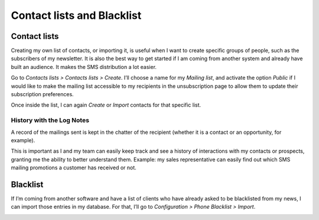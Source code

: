 ==================================
Contact lists and Blacklist
==================================

Contact lists
==================================
Creating my own list of contacts, or importing it, is useful when I want to create specific groups of people, such as the subscribers of my newsletter. It is also the best way to get started if I am coming from another system and already have built an audience. It makes the SMS distribution a lot easier.

Go to *Contacts lists > Contacts lists > Create*.
I’ll choose a name for my *Mailing list*, and activate the option *Public* if I would like to make the mailing list accessible to my recipients in the unsubscription page to allow them to update their subscription preferences.

Once inside the list, I can again *Create* or *Import* contacts for that specific list.

.. image:: ./media/sms_marketing9.png
   :align: center

History with the Log Notes
-----------------------------
A record of the mailings sent is kept in the chatter of the recipient (whether it is a contact or an opportunity, for example).

.. image:: ./media/sms_marketing10.png
   :align: center

This is important as I and my team can easily keep track and see a history of interactions with my contacts or prospects, granting me the ability to better understand them.
Example: my sales representative can easily find out which SMS mailing promotions a customer has received or not.


Blacklist
==================================
If I’m coming from another software and have a list of clients who have already asked to be blacklisted from my news, I can import those entries in my database.
For that, I’ll go to *Configuration > Phone Blacklist > Import*.

.. image:: ./media/sms_marketing11.png
   :align: center